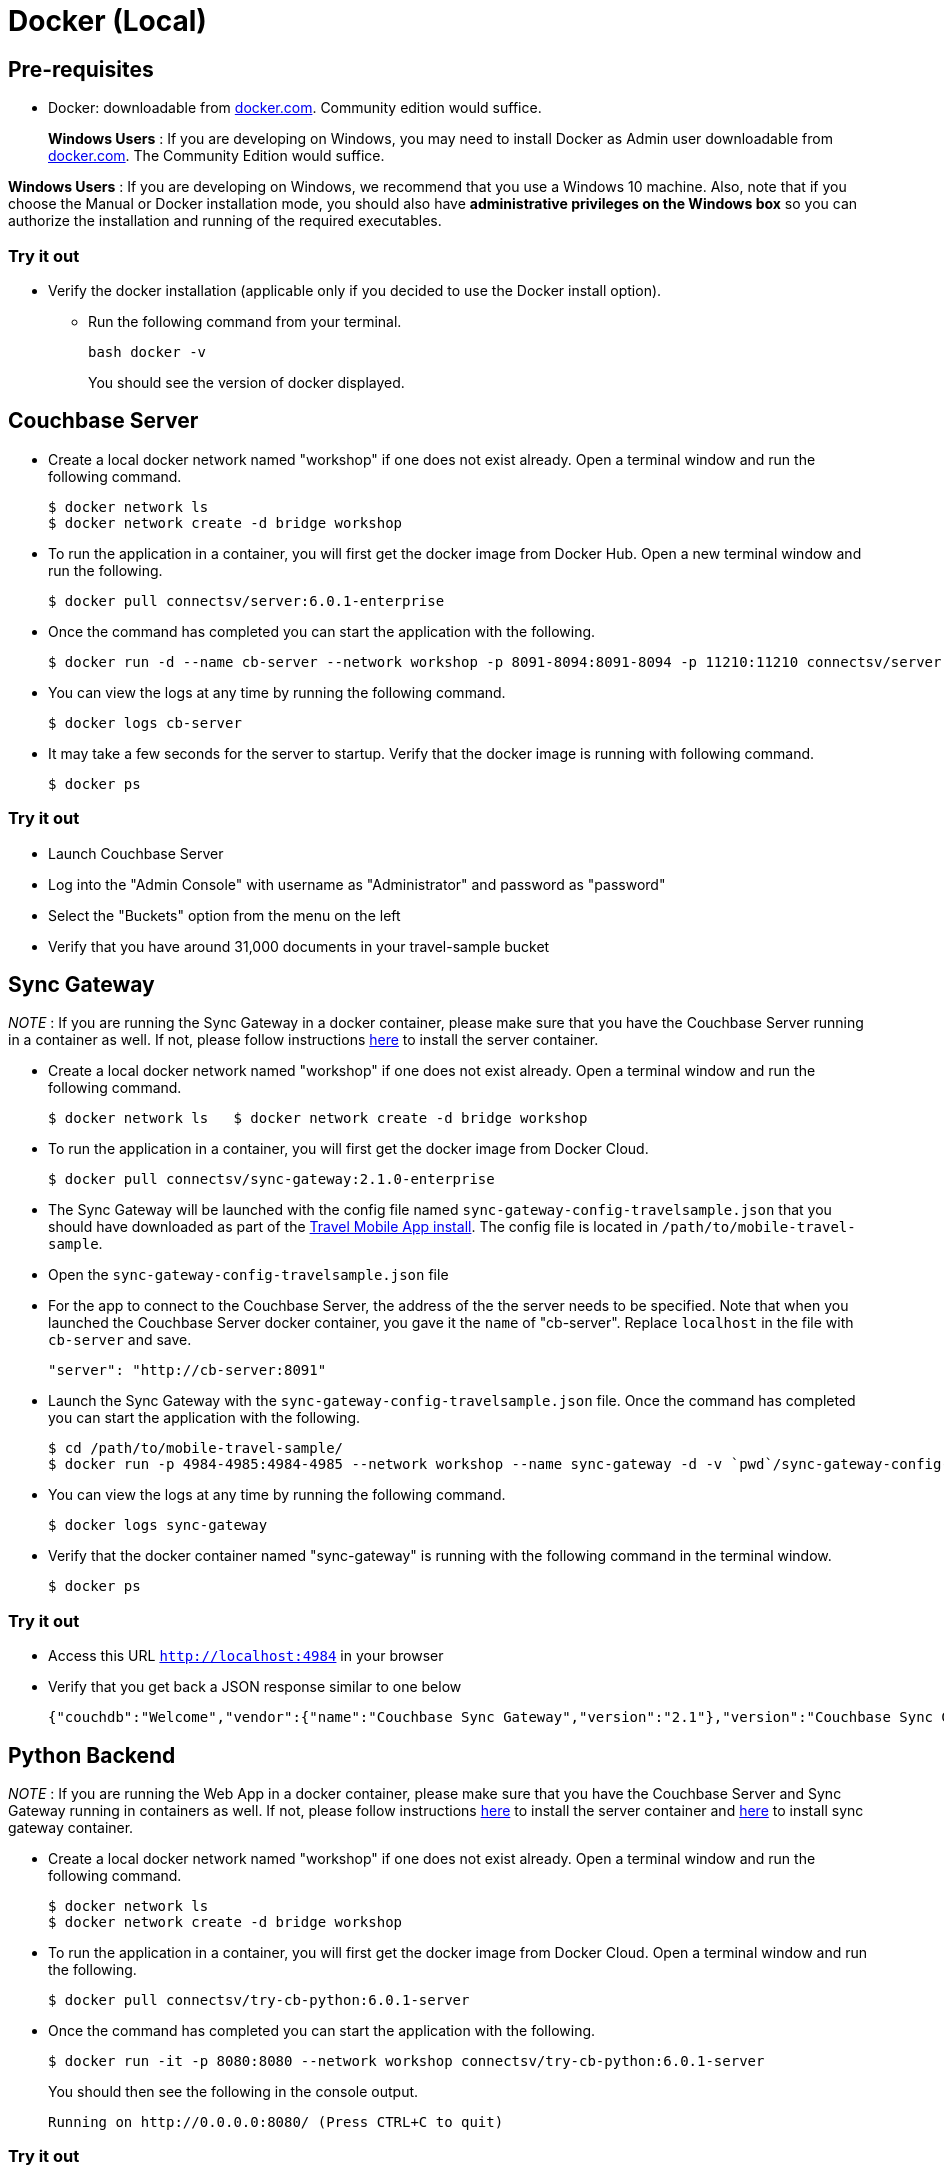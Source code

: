 = Docker (Local)

== Pre-requisites

* Docker: downloadable from https://www.docker.com/get-docker[docker.com].
Community edition would suffice.
+
*Windows Users* : If you are developing on Windows, you may need to install Docker as Admin user downloadable from https://www.docker.com/get-docker[docker.com].
The Community Edition would suffice.

*Windows Users* : If you are developing on Windows, we recommend that you use a Windows 10 machine.
Also, note that if you choose the Manual or Docker installation mode, you should also have *administrative privileges on the Windows box* so you can authorize the installation and running of the required executables.

=== Try it out

* Verify the docker installation (applicable only if you decided to use the Docker install option).
** Run the following command from your terminal.
+
[source,bash]
----
bash docker -v
----
You should see the version of docker displayed.

== Couchbase Server

* Create a local docker network named "workshop" if one does not exist already.
Open a terminal window and run the following command.
+
[source,bash]
----
$ docker network ls
$ docker network create -d bridge workshop
----
* To run the application in a container, you will first get the docker image from Docker Hub.
Open a new terminal window and run the following.
+
[source,bash]
----
$ docker pull connectsv/server:6.0.1-enterprise
----
* Once the command has completed you can start the application with the following.
+
[source,bash]
----
$ docker run -d --name cb-server --network workshop -p 8091-8094:8091-8094 -p 11210:11210 connectsv/server:6.0.1-enterprise
----
* You can view the logs at any time by running the following command.
+
[source,bash]
----
$ docker logs cb-server
----
* It may take a few seconds for the server to startup. Verify that the docker image is running with following command.
+
[source,bash]
----
$ docker ps
----

=== Try it out

* Launch Couchbase Server
* Log into the "Admin Console" with username as "Administrator" and password as "password"
* Select the "Buckets" option from the menu on the left
* Verify that you have around 31,000 documents in your travel-sample bucket

== Sync Gateway

_NOTE_ : If you are running the Sync Gateway in a docker container, please make sure that you have the Couchbase Server running in a container as well.
If not, please follow instructions link:/tutorials/travel-sample/develop/swift#/0/2/1[here] to install the server container.

* Create a local docker network named "workshop" if one does not exist already.
Open a terminal window and run the following command.
+
[source,bash]
----
$ docker network ls   $ docker network create -d bridge workshop
----
* To run the application in a container, you will first get the docker image from Docker Cloud.
+
[source,bash]
----
$ docker pull connectsv/sync-gateway:2.1.0-enterprise
----
* The Sync Gateway will be launched with the config file named `sync-gateway-config-travelsample.json` that you should have downloaded as part of the link:/tutorials/travel-sample/develop/swift#/0/1/0[Travel Mobile App install]. The config file is located in ``/path/to/mobile-travel-sample``.
* Open the `sync-gateway-config-travelsample.json` file
* For the app to connect to the Couchbase Server, the address of the the server needs to be specified. Note that when you launched the Couchbase Server docker container, you gave it the `name` of "cb-server".
Replace `localhost` in the file with `cb-server` and save.
+
[source,json]
----
"server": "http://cb-server:8091"
----
* Launch the Sync Gateway with the `sync-gateway-config-travelsample.json` file.
Once the command has completed you can start the application with the following.
+
[source,bash]
----
$ cd /path/to/mobile-travel-sample/
$ docker run -p 4984-4985:4984-4985 --network workshop --name sync-gateway -d -v `pwd`/sync-gateway-config-travelsample.json:/etc/sync_gateway/sync_gateway.json connectsv/sync-gateway:2.1.0-enterprise -adminInterface :4985 /etc/sync_gateway/sync_gateway.json
----
* You can view the logs at any time by running the following command.
+
[source,bash]
----
$ docker logs sync-gateway
----
* Verify that the docker container named "sync-gateway" is running with the following command in the terminal window.
+
[source,bash]
----
$ docker ps
----

=== Try it out

* Access this URL `http://localhost:4984` in your browser
* Verify that you get back a JSON response similar to one below
+
[source,json]
----
{"couchdb":"Welcome","vendor":{"name":"Couchbase Sync Gateway","version":"2.1"},"version":"Couchbase Sync Gateway/2.1.0(775;9cc29c5)"}
----

== Python Backend

_NOTE_ : If you are running the Web App in a docker container, please make sure that you have the Couchbase Server and Sync Gateway running in containers as well.
If not, please follow instructions link:/tutorials/travel-sample/develop/java#/0/2/1[here] to install the server container and link:/tutorials/travel-sample/develop/java#/0/3/1[here] to install sync gateway container.

* Create a local docker network named "workshop" if one does not exist already. Open a terminal window and run the following command.
+
[source,bash]
----
$ docker network ls
$ docker network create -d bridge workshop
----
* To run the application in a container, you will first get the docker image from Docker Cloud. Open a terminal window and run the following.
+
[source,bash]
----
$ docker pull connectsv/try-cb-python:6.0.1-server
----
* Once the command has completed you can start the application with the following.
+
[source,bash]
----
$ docker run -it -p 8080:8080 --network workshop connectsv/try-cb-python:6.0.1-server
----
You should then see the following in the console output.
+
[source,bash]
----
Running on http://0.0.0.0:8080/ (Press CTRL+C to quit)
----

=== Try it out

* Open http://0.0.0.0:8080/ in your web browser.
* Verify that you see the login screen of the Travel Sample Web App as shown below
+
image:https://raw.githubusercontent.com/couchbaselabs/mobile-travel-sample/master/content/assets/try_cb_login.png[]
